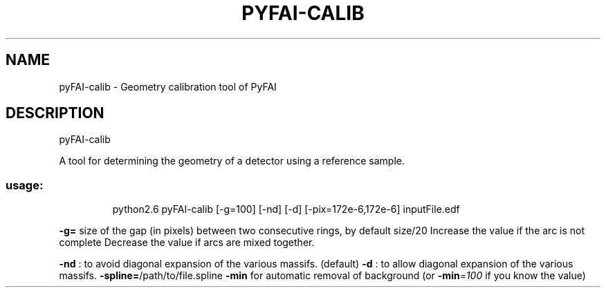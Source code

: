 .\" DO NOT MODIFY THIS FILE!  It was generated by help2man 1.38.2.
.TH PYFAI-CALIB "1" "January 2012" "ESRF" "User Commands"
.SH NAME
pyFAI-calib \- Geometry calibration tool of PyFAI
.SH DESCRIPTION
pyFAI\-calib
.PP
A tool for determining the geometry of a detector using a reference sample.
.SS "usage:"
.IP
python2.6 pyFAI\-calib [\-g=100] [\-nd] [\-d] [\-pix=172e\-6,172e\-6] inputFile.edf
.PP
\fB\-g=\fR size of the gap (in pixels) between two consecutive rings, by default size/20
Increase the value if the arc is not complete
Decrease the value if arcs are mixed together.
.PP
\fB\-nd\fR : to avoid diagonal expansion of the various massifs. (default)
\fB\-d\fR  : to allow diagonal expansion of the various massifs.
\fB\-spline=\fR/path/to/file.spline
\fB\-min\fR for automatic removal of background (or \fB\-min\fR=\fI100\fR if you know the value)
